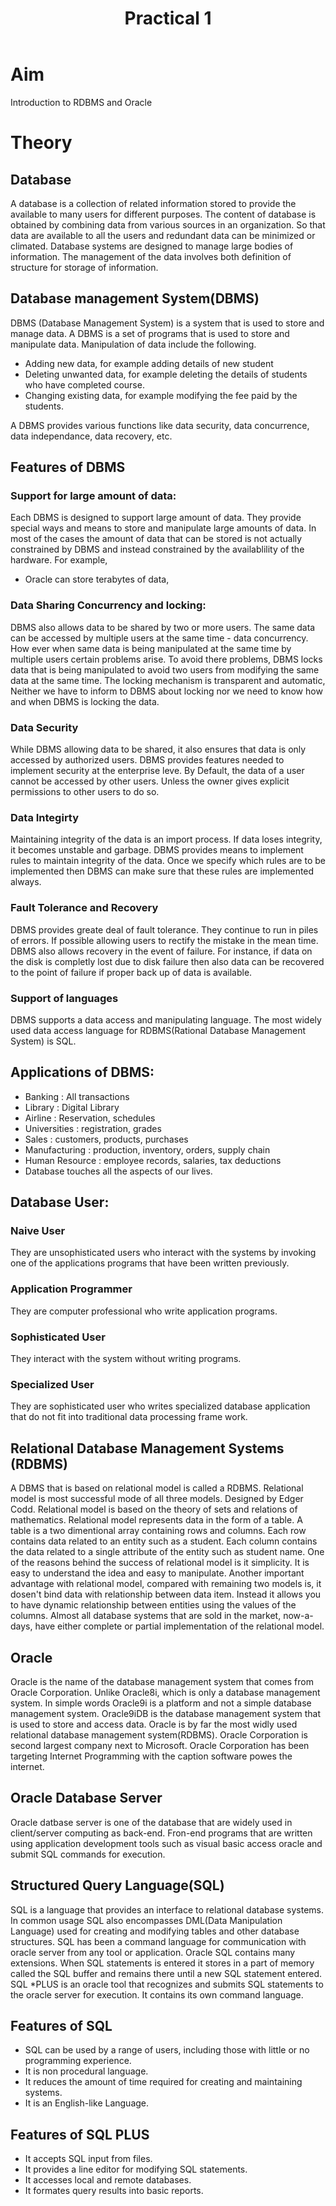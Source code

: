 #+TITLE: Practical 1

* Aim
Introduction to RDBMS and Oracle
* Theory
** Database
A database is a collection of related information stored to provide the available to many users for different purposes.
The content of database is obtained by combining data from various sources in an organization. So that data are available to all the users
and redundant data can be minimized or climated. Database systems are designed to manage large bodies of information.
The management of the data involves both definition of structure for storage of information.
** Database management System(DBMS)
DBMS (Database Management System) is a system that is used to store and manage data.
A DBMS is a set of programs that is used to store and manipulate data. Manipulation of data include the following.
- Adding new data, for example adding details of new student
- Deleting unwanted data, for example deleting the details of students who have completed course.
- Changing existing data, for example modifying the fee paid by the students.
A DBMS provides various functions like data security, data concurrence, data independance, data recovery, etc.
** Features of DBMS
*** Support for large amount of data:
Each DBMS is designed to support large amount of data. They provide special ways and means to store and manipulate large amounts of data. In most of the cases the amount of data that can be stored is not actually constrained by DBMS and instead constrained by the availablility of the hardware.
For example,
- Oracle can store terabytes of data,
*** Data Sharing Concurrency and locking:
DBMS also allows data to be shared by two or more users. The same data can be accessed by multiple users at the same time - data concurrency.
How ever when same data is being manipulated at the same time by multiple users certain problems arise. To avoid there problems, DBMS locks data that is being manipulated to avoid two users from modifying the same data at the same time.
The locking mechanism is transparent and automatic, Neither we have to inform to DBMS about locking nor we need to know how and when DBMS is locking the data.
*** Data Security
While DBMS allowing data to be shared, it also ensures that data is only accessed by authorized users.
DBMS provides features needed to implement security at the enterprise leve.
By Default, the data of a user cannot be accessed by other users. Unless the owner gives explicit permissions to other users to do so.
*** Data Integirty
Maintaining integrity of the data is an import process. If data loses integrity, it becomes unstable and garbage.
DBMS provides means to implement rules to maintain integrity of the data. Once we specify which rules are to be implemented then DBMS can make sure that these rules are implemented always.
*** Fault Tolerance and Recovery
DBMS provides greate deal of fault tolerance. They continue to run in piles of errors. If possible allowing users to rectify the mistake in the mean time. DBMS also allows recovery in the event of failure. For instance, if data on the disk is completly lost due to disk failure then also data can be recovered to the point of failure if proper back up of data is available.
*** Support of languages
DBMS supports a data access and manipulating language. The most widely used data access language for RDBMS(Rational Database Management System) is SQL.
** Applications of DBMS:
- Banking : All transactions
- Library : Digital Library
- Airline : Reservation, schedules
- Universities : registration, grades
- Sales : customers, products, purchases
- Manufacturing : production, inventory, orders, supply chain
- Human Resource : employee records, salaries, tax deductions
- Database touches all the aspects of our lives.
** Database User:
*** Naive User
They are unsophisticated users who interact with the systems by invoking one of the applications programs that have been written previously.
*** Application Programmer
They are computer professional who write application programs.
*** Sophisticated User
They interact with the system without writing programs.
*** Specialized User
They are sophisticated user who writes specialized database application that do not fit into traditional data processing frame work.
** Relational Database Management Systems (RDBMS)
A DBMS that is based on relational model is called a RDBMS. Relational model is most successful mode of all three models. Designed by Edger Codd. Relational model is based on the theory of sets and relations of mathematics.
Relational model represents data in the form of a table.
A table is a two dimentional array containing rows and columns. Each row contains data related to an entity such as a student. Each column contains the data related to a single attribute of the entity such as student name.
One of the reasons behind the success of relational model is it simplicity. It is easy to understand the idea and easy to manipulate. Another important advantage with relational model, compared with remaining two models is, it dosen't bind data with relationship between data item. Instead it allows you to have dynamic relationship between entities using the values of the columns.
Almost all database systems that are sold in the market, now-a-days, have either complete or partial implementation of the relational model.
** Oracle
Oracle is the name of the database management system that comes from Oracle Corporation. Unlike Oracle8i, which is only a database management system. In simple words Oracle9i is a platform and not a simple database management system.
Oracle9iDB is the database management system that is used to store and access data. Oracle is by far the most widly used relational database management system(RDBMS).
Oracle Corporation is second largest company next to Microsoft. Oracle Corporation has been targeting Internet Programming with the caption software powes the internet.
** Oracle Database Server
Oracle datbase server is one of the database that are widely used in client/server computing as back-end. Fron-end programs that are written using application development tools such as visual basic access oracle and submit SQL commands for execution.
** Structured Query Language(SQL)
SQL is a language that provides an interface to relational database systems. In common usage SQL also encompasses DML(Data Manipulation Language) used for creating and modifying tables and other database structures.
SQL has been a command language for communication with oracle server from any tool or application. Oracle SQL contains many extensions. When SQL statements is entered it stores in a part of memory called the SQL buffer and remains there until a new SQL statement entered.
SQL *PLUS is an oracle tool that recognizes and submits SQL statements to the oracle server for execution. It
contains its own command language.
** Features of SQL
- SQL can be used by a range of users, including those with little or no programming experience.
- It is non procedural language.
- It reduces the amount of time required for creating and maintaining systems.
- It is an English-like Language.
** Features of SQL PLUS
- It accepts SQL input from files.
- It provides a line editor for modifying SQL statements.
- It accesses local and remote databases.
- It formates query results into basic reports.
